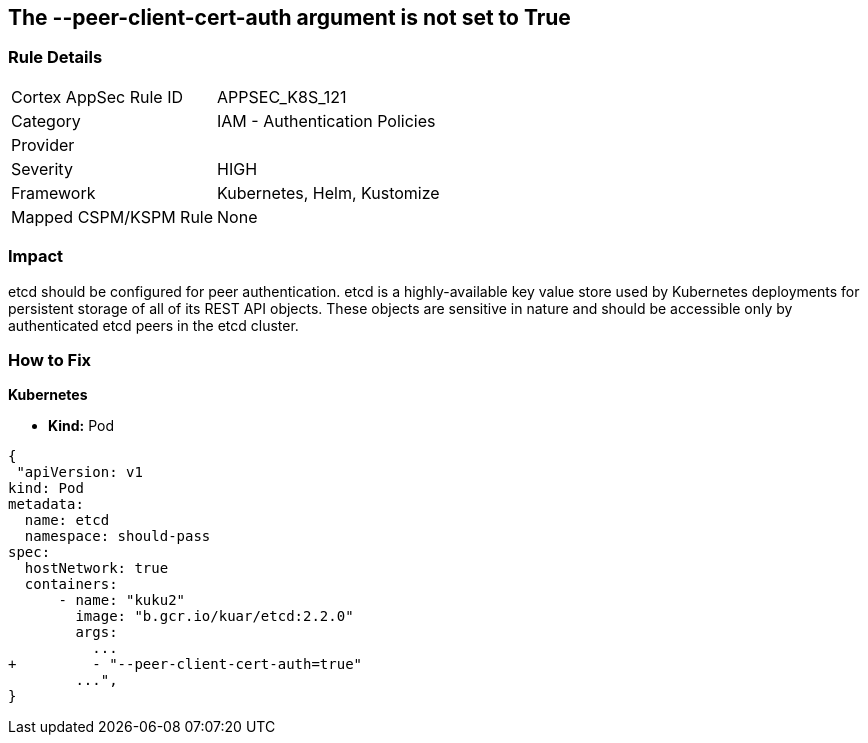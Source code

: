 == The --peer-client-cert-auth argument is not set to True
// '--peer-client-cert-auth' argument not set to True

=== Rule Details

[cols="1,2"]
|===
|Cortex AppSec Rule ID |APPSEC_K8S_121
|Category |IAM - Authentication Policies
|Provider |
|Severity |HIGH
|Framework |Kubernetes, Helm, Kustomize
|Mapped CSPM/KSPM Rule |None
|===


=== Impact
etcd should be configured for peer authentication.
etcd is a highly-available key value store used by Kubernetes deployments for persistent storage of all of its REST API objects.
These objects are sensitive in nature and should be accessible only by authenticated etcd peers in the etcd cluster.

=== How to Fix


*Kubernetes* 


* *Kind:* Pod


[source,go]
----
{
 "apiVersion: v1
kind: Pod
metadata:
  name: etcd
  namespace: should-pass
spec:
  hostNetwork: true
  containers:
      - name: "kuku2"
        image: "b.gcr.io/kuar/etcd:2.2.0"
        args:
          ...
+         - "--peer-client-cert-auth=true"
        ...",
}
----

